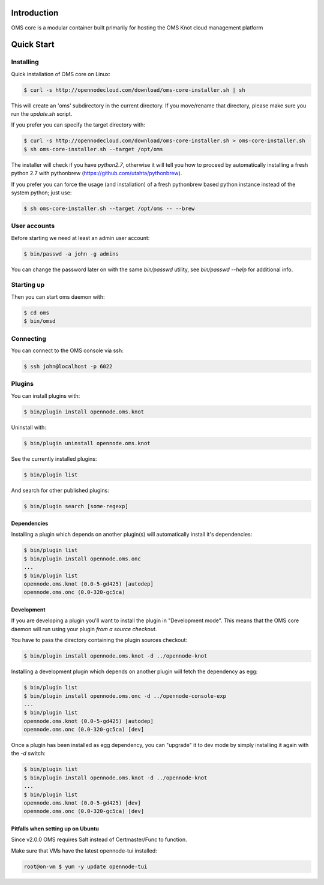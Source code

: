 Introduction
============

OMS core is a modular container built primarily for hosting the OMS Knot cloud management platform

Quick Start
===========

Installing
----------

Quick installation of OMS core on Linux:

.. code-block:: sh

  $ curl -s http://opennodecloud.com/download/oms-core-installer.sh | sh

This will create an 'oms' subdirectory in the current directory.
If you move/rename that directory, please make sure you run the `update.sh` script.

If you prefer you can specify the target directory with:

.. code-block:: sh

  $ curl -s http://opennodecloud.com/download/oms-core-installer.sh > oms-core-installer.sh
  $ sh oms-core-installer.sh --target /opt/oms

The installer will check if you have `python2.7`, otherwise it will tell you
how to proceed by automatically installing a fresh python 2.7 with pythonbrew
(https://github.com/utahta/pythonbrew).

If you prefer you can force the usage (and installation) of a fresh pythonbrew
based python instance instead of the system python; just use:

.. code-block:: sh

  $ sh oms-core-installer.sh --target /opt/oms -- --brew

User accounts
-------------

Before starting we need at least an admin user account:

.. code-block:: sh

  $ bin/passwd -a john -g admins

You can change the password later on with the same `bin/passwd` utility, see
`bin/passwd --help` for additional info.

Starting up
-----------

Then you can start oms daemon with:

.. code-block:: sh

  $ cd oms
  $ bin/omsd

Connecting
----------

You can connect to the OMS console via ssh:

.. code-block:: sh

  $ ssh john@localhost -p 6022


Plugins
-------

You can install plugins with:

.. code-block:: sh

  $ bin/plugin install opennode.oms.knot

Uninstall with:

.. code-block:: sh

  $ bin/plugin uninstall opennode.oms.knot

See the currently installed plugins:

.. code-block:: sh

  $ bin/plugin list

And search for other published plugins:

.. code-block:: sh

  $ bin/plugin search [some-regexp]

Dependencies
~~~~~~~~~~~~

Installing a plugin which depends on another plugin(s) will automatically install it's dependencies:

.. code-block:: sh

  $ bin/plugin list
  $ bin/plugin install opennode.oms.onc
  ...
  $ bin/plugin list
  opennode.oms.knot (0.0-5-gd425) [autodep]
  opennode.oms.onc (0.0-320-gc5ca)

Development
~~~~~~~~~~~

If you are developing a plugin you'll want to install the plugin in "Development mode". This means
that the OMS core daemon will run using your plugin *from a source checkout*.

You have to pass the directory containing the plugin sources checkout:

.. code-block:: sh

  $ bin/plugin install opennode.oms.knot -d ../opennode-knot


Installing a development plugin which depends on another plugin will fetch the dependency as egg:

.. code-block:: sh

  $ bin/plugin list
  $ bin/plugin install opennode.oms.onc -d ../opennode-console-exp
  ...
  $ bin/plugin list
  opennode.oms.knot (0.0-5-gd425) [autodep]
  opennode.oms.onc (0.0-320-gc5ca) [dev]

Once a plugin has been installed as egg dependency, you can "upgrade" it to dev mode by simply installing it again with the `-d` switch:

.. code-block:: sh

  $ bin/plugin list
  $ bin/plugin install opennode.oms.knot -d ../opennode-knot
  ...
  $ bin/plugin list
  opennode.oms.knot (0.0-5-gd425) [dev]
  opennode.oms.onc (0.0-320-gc5ca) [dev]

Pitfalls when setting up on Ubuntu
~~~~~~~~~~~~~~~~~~~~~~~~~~~~~~~~~~

Since v2.0.0 OMS requires Salt instead of Certmaster/Func to function.

Make sure that VMs have the latest opennode-tui installed:

.. code-block:: sh

    root@on-vm $ yum -y update opennode-tui
